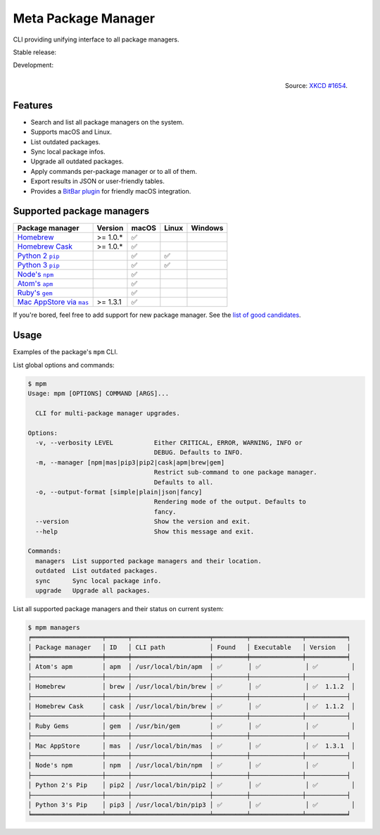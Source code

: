 Meta Package Manager
====================

CLI providing unifying interface to all package managers.

Stable release: |release| |versions| |license| |dependencies|

Development: |build| |docs| |coverage| |quality|

.. |release| image:: https://img.shields.io/pypi/v/meta-package-manager.svg
    :target: https://pypi.python.org/pypi/meta-package-manager
    :alt: Last release
.. |versions| image:: https://img.shields.io/pypi/pyversions/meta-package-manager.svg
    :target: https://pypi.python.org/pypi/meta-package-manager
    :alt: Python versions
.. |license| image:: https://img.shields.io/pypi/l/meta-package-manager.svg
    :target: https://www.gnu.org/licenses/gpl-2.0.html
    :alt: Software license
.. |dependencies| image:: https://img.shields.io/requires/github/kdeldycke/meta-package-manager/master.svg
    :target: https://requires.io/github/kdeldycke/meta-package-manager/requirements/?branch=master
    :alt: Requirements freshness
.. |build| image:: https://img.shields.io/travis/kdeldycke/meta-package-manager/develop.svg
    :target: https://travis-ci.org/kdeldycke/meta-package-manager
    :alt: Unit-tests status
.. |docs| image:: https://readthedocs.org/projects/meta-package-manager/badge/?version=develop
    :target: https://meta-package-manager.readthedocs.io/en/develop/
    :alt: Documentation Status
.. |coverage| image:: https://codecov.io/github/kdeldycke/meta-package-manager/coverage.svg?branch=develop
    :target: https://codecov.io/github/kdeldycke/meta-package-manager?branch=develop
    :alt: Coverage Status
.. |quality| image:: https://img.shields.io/scrutinizer/g/kdeldycke/meta-package-manager.svg
    :target: https://scrutinizer-ci.com/g/kdeldycke/meta-package-manager/?branch=develop
    :alt: Code Quality

.. figure:: https://imgs.xkcd.com/comics/universal_install_script.png
    :alt: Obligatory XKCD.
    :align: right

    Source: `XKCD #1654 <https://xkcd.com/1654/>`_.


Features
---------

* Search and list all package managers on the system.
* Supports macOS and Linux.
* List outdated packages.
* Sync local package infos.
* Upgrade all outdated packages.
* Apply commands per-package manager or to all of them.
* Export results in JSON or user-friendly tables.
* Provides a `BitBar plugin
  <https://meta-package-manager.readthedocs.io/en/develop/bitbar.html>`_ for
  friendly macOS integration.


Supported package managers
--------------------------

================ ========== ====== ====== ========
Package manager  Version    macOS  Linux  Windows
================ ========== ====== ====== ========
|brew|__          >= 1.0.*   ✅
|cask|__          >= 1.0.*   ✅
|pip2|__                     ✅     ✅
|pip3|__                     ✅     ✅
|npm|__                      ✅
|apm|__                      ✅
|gem|__                      ✅
|mas|__           >= 1.3.1   ✅
================ ========== ====== ====== ========

.. |brew| replace::
   Homebrew
__ https://brew.sh
.. |cask| replace::
   Homebrew Cask
__ https://caskroom.github.io
.. |pip2| replace::
   Python 2 ``pip``
__ https://pypi.org
.. |pip3| replace::
   Python 3 ``pip``
__ https://pypi.org
.. |npm| replace::
   Node's ``npm``
__ https://www.npmjs.com
.. |apm| replace::
   Atom's ``apm``
__ https://atom.io/packages
.. |gem| replace::
   Ruby's ``gem``
__ https://rubygems.org
.. |mas| replace::
   Mac AppStore via ``mas``
__ https://github.com/argon/mas

If you're bored, feel free to add support for new package manager. See the
`list of good candidates
<https://en.wikipedia.org/wiki/List_of_software_package_management_systems>`_.


Usage
-----

Examples of the package's ``mpm`` CLI.

List global options and commands:

.. code-block:: bash

    $ mpm
    Usage: mpm [OPTIONS] COMMAND [ARGS]...

      CLI for multi-package manager upgrades.

    Options:
      -v, --verbosity LEVEL           Either CRITICAL, ERROR, WARNING, INFO or
                                      DEBUG. Defaults to INFO.
      -m, --manager [npm|mas|pip3|pip2|cask|apm|brew|gem]
                                      Restrict sub-command to one package manager.
                                      Defaults to all.
      -o, --output-format [simple|plain|json|fancy]
                                      Rendering mode of the output. Defaults to
                                      fancy.
      --version                       Show the version and exit.
      --help                          Show this message and exit.

    Commands:
      managers  List supported package managers and their location.
      outdated  List outdated packages.
      sync      Sync local package info.
      upgrade   Upgrade all packages.

List all supported package managers and their status on current system:

.. code-block:: bash

    $ mpm managers
    ╒═══════════════════╤══════╤═════════════════════╤═════════╤══════════════╤═══════════╕
    │ Package manager   │ ID   │ CLI path            │ Found   │ Executable   │ Version   │
    ╞═══════════════════╪══════╪═════════════════════╪═════════╪══════════════╪═══════════╡
    │ Atom's apm        │ apm  │ /usr/local/bin/apm  │ ✅       │ ✅            │ ✅         │
    ├───────────────────┼──────┼─────────────────────┼─────────┼──────────────┼───────────┤
    │ Homebrew          │ brew │ /usr/local/bin/brew │ ✅       │ ✅            │ ✅  1.1.2  │
    ├───────────────────┼──────┼─────────────────────┼─────────┼──────────────┼───────────┤
    │ Homebrew Cask     │ cask │ /usr/local/bin/brew │ ✅       │ ✅            │ ✅  1.1.2  │
    ├───────────────────┼──────┼─────────────────────┼─────────┼──────────────┼───────────┤
    │ Ruby Gems         │ gem  │ /usr/bin/gem        │ ✅       │ ✅            │ ✅         │
    ├───────────────────┼──────┼─────────────────────┼─────────┼──────────────┼───────────┤
    │ Mac AppStore      │ mas  │ /usr/local/bin/mas  │ ✅       │ ✅            │ ✅  1.3.1  │
    ├───────────────────┼──────┼─────────────────────┼─────────┼──────────────┼───────────┤
    │ Node's npm        │ npm  │ /usr/local/bin/npm  │ ✅       │ ✅            │ ✅         │
    ├───────────────────┼──────┼─────────────────────┼─────────┼──────────────┼───────────┤
    │ Python 2's Pip    │ pip2 │ /usr/local/bin/pip2 │ ✅       │ ✅            │ ✅         │
    ├───────────────────┼──────┼─────────────────────┼─────────┼──────────────┼───────────┤
    │ Python 3's Pip    │ pip3 │ /usr/local/bin/pip3 │ ✅       │ ✅            │ ✅         │
    ╘═══════════════════╧══════╧═════════════════════╧═════════╧══════════════╧═══════════╛
